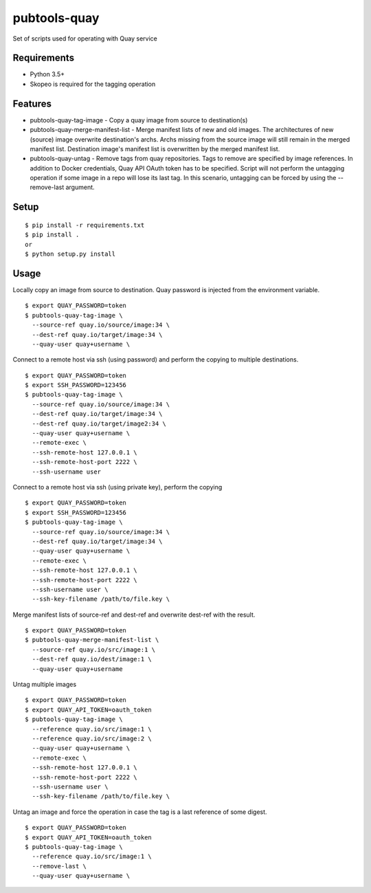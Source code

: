 ===============
 pubtools-quay
===============

Set of scripts used for operating with Quay service


Requirements
============

* Python 3.5+
* Skopeo is required for the tagging operation

Features
========
* pubtools-quay-tag-image - Copy a quay image from source to destination(s)
* pubtools-quay-merge-manifest-list - Merge manifest lists of new and old images. The architectures
  of new (source) image overwrite destination's archs. Archs missing from the source image will
  still remain in the merged manifest list. Destination image's manifest list is overwritten by
  the merged manifest list. 
* pubtools-quay-untag - Remove tags from quay repositories. Tags to remove are specified by
  image references. In addition to Docker credentials, Quay API OAuth token has to be specified. 
  Script will not perform the untagging operation if some image in a repo will lose its last
  tag. In this scenario, untagging can be forced by using the --remove-last argument.

Setup
=====

::

  $ pip install -r requirements.txt
  $ pip install . 
  or
  $ python setup.py install

Usage
=====

Locally copy an image from source to destination. Quay password is injected
from the environment variable.
::

  $ export QUAY_PASSWORD=token
  $ pubtools-quay-tag-image \
    --source-ref quay.io/source/image:34 \
    --dest-ref quay.io/target/image:34 \
    --quay-user quay+username \

Connect to a remote host via ssh (using password) and perform the copying to multiple destinations.
::

  $ export QUAY_PASSWORD=token
  $ export SSH_PASSWORD=123456
  $ pubtools-quay-tag-image \
    --source-ref quay.io/source/image:34 \
    --dest-ref quay.io/target/image:34 \
    --dest-ref quay.io/target/image2:34 \
    --quay-user quay+username \
    --remote-exec \
    --ssh-remote-host 127.0.0.1 \
    --ssh-remote-host-port 2222 \
    --ssh-username user

Connect to a remote host via ssh (using private key), perform the copying
::

  $ export QUAY_PASSWORD=token
  $ export SSH_PASSWORD=123456
  $ pubtools-quay-tag-image \
    --source-ref quay.io/source/image:34 \
    --dest-ref quay.io/target/image:34 \
    --quay-user quay+username \
    --remote-exec \
    --ssh-remote-host 127.0.0.1 \
    --ssh-remote-host-port 2222 \
    --ssh-username user \
    --ssh-key-filename /path/to/file.key \

Merge manifest lists of source-ref and dest-ref and overwrite dest-ref with the result.
::

  $ export QUAY_PASSWORD=token
  $ pubtools-quay-merge-manifest-list \
    --source-ref quay.io/src/image:1 \
    --dest-ref quay.io/dest/image:1 \
    --quay-user quay+username

Untag multiple images
::

  $ export QUAY_PASSWORD=token
  $ export QUAY_API_TOKEN=oauth_token
  $ pubtools-quay-tag-image \
    --reference quay.io/src/image:1 \
    --reference quay.io/src/image:2 \
    --quay-user quay+username \
    --remote-exec \
    --ssh-remote-host 127.0.0.1 \
    --ssh-remote-host-port 2222 \
    --ssh-username user \
    --ssh-key-filename /path/to/file.key \

Untag an image and force the operation in case the tag is a last reference of some digest.
::

  $ export QUAY_PASSWORD=token
  $ export QUAY_API_TOKEN=oauth_token
  $ pubtools-quay-tag-image \
    --reference quay.io/src/image:1 \
    --remove-last \
    --quay-user quay+username \


